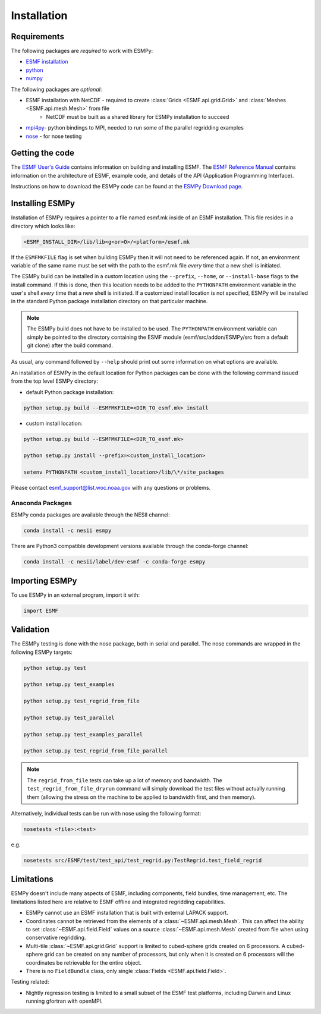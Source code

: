 ============
Installation
============

------------
Requirements
------------

The following packages are *required* to work with ESMPy:

* `ESMF installation <http://www.earthsystemmodeling.org/esmf_releases/public/last/ESMF_usrdoc/node9.html>`_
* `python <http://python.org/>`_
* `numpy <http://www.numpy.org/>`_

The following packages are *optional*:

* ESMF installation with NetCDF - required to create :class:`Grids <ESMF.api.grid.Grid>` and :class:`Meshes <ESMF.api.mesh.Mesh>` from file
    - NetCDF must be built as a shared library for ESMPy installation to succeed
* `mpi4py <http://mpi4py.scipy.org/>`_- python bindings to MPI, needed to run some of the parallel regridding examples
* `nose <https://nose.readthedocs.org/en/latest/>`_ - for nose testing

----------------
Getting the code
----------------

The `ESMF User's Guide <http://www.earthsystemmodeling.org/esmf_releases/public/last/ESMF_usrdoc/>`_
contains information on building and installing ESMF.
The `ESMF Reference Manual <http://www.earthsystemmodeling.org/esmf_releases/last/ESMF_refdoc/>`_
contains information on the architecture of ESMF, example code, and details of the API (Application Programming
Interface).

Instructions on how to download the ESMPy code can be found at the `ESMPy Download page
<http://www.earthsystemcog.org/projects/esmpy/releases>`_.

----------------
Installing ESMPy
----------------

Installation of ESMPy requires a pointer to a file named esmf.mk inside of an
ESMF installation.  This file resides in a directory which looks like:

.. code::

    <ESMF_INSTALL_DIR>/lib/lib<g<or>O>/<platform>/esmf.mk

If the ``ESMFMKFILE`` flag is set when building ESMPy then it will not need to be
referenced again.  If not, an environment variable of the same name must be set
with the path to the esmf.mk file *every* time that a new shell is initiated.

The ESMPy build can be installed in a custom location using the
``--prefix``, ``--home``, or ``--install-base`` flags to the install command.  If this
is done, then this location needs to be added to the ``PYTHONPATH`` environment
variable in the user's shell *every* time that a new shell is initiated.  If a
customized install location is not specified, ESMPy will be installed in the
standard Python package installation directory on that particular machine.

.. Note:: 

    The ESMPy build does not have to be installed to be used.  The
    ``PYTHONPATH`` environment variable can simply be pointed to the directory
    containing the ESMF module (esmf/src/addon/ESMPy/src from a default git clone)
    after the build command.

As usual, any command followed by ``--help`` should print out some information
on what options are available.

An installation of ESMPy in the default location for Python packages can be done
with the following command issued from the top level ESMPy directory:

- default Python package installation:

.. code::

    python setup.py build --ESMFMKFILE=<DIR_TO_esmf.mk> install

- custom install location:

.. code::

    python setup.py build --ESMFMKFILE=<DIR_TO_esmf.mk>

    python setup.py install --prefix=<custom_install_location>

    setenv PYTHONPATH <custom_install_location>/lib/\*/site_packages

Please contact esmf_support@list.woc.noaa.gov with any questions or problems.


~~~~~~~~~~~~~~~~~
Anaconda Packages
~~~~~~~~~~~~~~~~~

ESMPy conda packages are available through the NESII channel:

.. code::

    conda install -c nesii esmpy

There are Python3 compatible development versions available through the
conda-forge channel:

.. code::

    conda install -c nesii/label/dev-esmf -c conda-forge esmpy

---------------
Importing ESMPy
---------------

To use ESMPy in an external program, import it with:

.. code::

    import ESMF

----------
Validation
----------

The ESMPy testing is done with the nose package, both in serial and
parallel.  The nose commands are wrapped in the following ESMPy targets:

.. code::

    python setup.py test

    python setup.py test_examples

    python setup.py test_regrid_from_file

    python setup.py test_parallel

    python setup.py test_examples_parallel

    python setup.py test_regrid_from_file_parallel

.. Note:: 

    The ``regrid_from_file`` tests can take up a lot of memory and bandwidth.
    The ``test_regrid_from_file_dryrun`` command will simply download the test
    files without actually running them (allowing the stress on the machine to
    be applied to bandwidth first, and then memory).

Alternatively, individual tests can be run with nose using the following format:

.. code::

    nosetests <file>:<test>

e.g.

.. code::

    nosetests src/ESMF/test/test_api/test_regrid.py:TestRegrid.test_field_regrid

-----------
Limitations
-----------

ESMPy doesn't include many aspects of ESMF, including components, field bundles,
time management, etc.  The limitations listed here are relative
to ESMF offline and integrated regridding capabilities.

- ESMPy cannot use an ESMF installation that is built with external LAPACK
  support.
- Coordinates cannot be retrieved from the elements of a 
  :class:`~ESMF.api.mesh.Mesh`. This can affect the ability to set 
  :class:`~ESMF.api.field.Field` values on a source :class:`~ESMF.api.mesh.Mesh`
  created from file when using conservative regridding.
- Multi-tile :class:`~ESMF.api.grid.Grid` support is limited to cubed-sphere 
  grids created on 6 processors. A cubed-sphere grid can be created on any
  number of processors, but only when it is created on 6 processors will the
  coordinates be retrievable for the entire object.
- There is no ``FieldBundle`` class, only single :class:`Fields <ESMF.api.field.Field>`.

Testing related:

- Nightly regression testing is limited to a small subset of the ESMF test platforms,
  including Darwin and Linux running gfortran with openMPI.


